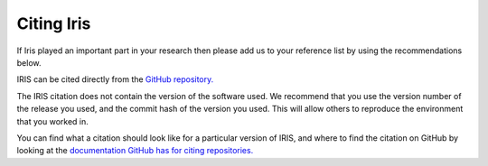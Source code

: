 .. _Citing_Iris:

===========
Citing Iris
===========

If Iris played an important part in your research then please add us to your
reference list by using the recommendations below.

IRIS can be cited directly from the `GitHub repository. <https://github.com/SciTools/iris>`_

The IRIS citation does not contain the version of the software used. We
recommend that you use the version number of the release you used, and the
commit hash of the version you used. This will allow others to reproduce the
environment that you worked in.

You can find what a citation should look like for a particular version of IRIS,
and where to find the citation on GitHub by looking at the `documentation GitHub
has for citing repositories. <https://docs.github.com/en/repositories/managing-your-repositorys-settings-and-features/customizing-your-repository/about-citation-files>`_
